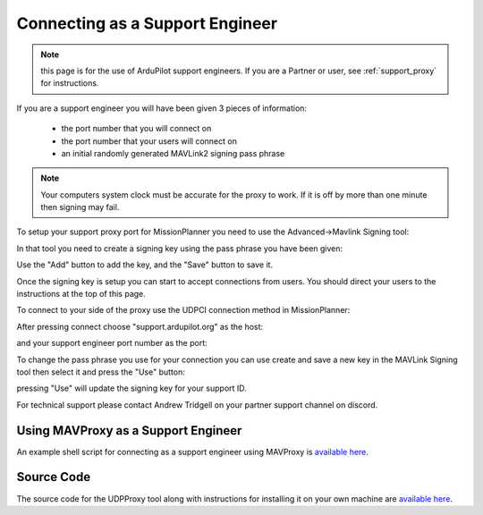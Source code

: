 .. _support_proxy_supportengineer:

================================
Connecting as a Support Engineer
================================

.. note:: this page is for the use of ArduPilot support engineers. If you are a Partner or user, see :ref:`support_proxy` for instructions.


If you are a support engineer you will have been given 3 pieces of
information:

 - the port number that you will connect on
 - the port number that your users will connect on
 - an initial randomly generated MAVLink2 signing pass phrase

.. note::

   Your computers system clock must be accurate for the proxy to
   work. If it is off by more than one minute then signing may fail.

To setup your support proxy port for MissionPlanner you need to use
the Advanced->Mavlink Signing tool:

.. image:: ../images/MissionPlanner_mavlink_signing1.jpg
    :target: ../_images/MissionPlanner_mavlink_signing1.jpg

In that tool you need to create a signing key using the pass phrase
you have been given:

.. image:: ../images/MissionPlanner_mavlink_signing2.jpg
    :target: ../_images/MissionPlanner_mavlink_signing2.jpg

Use the "Add" button to add the key, and the "Save" button to save it.

Once the signing key is setup you can start to accept connections from
users. You should direct your users to the instructions at the top of
this page.

To connect to your side of the proxy use the UDPCI connection method
in MissionPlanner:

.. image:: ../images/MissionPlanner_connect_UDPCI.jpg
    :target: ../_images/MissionPlanner_connect_UDPCI.jpg

After pressing connect choose "support.ardupilot.org" as the host:

.. image:: ../images/MissionPlanner_connect_host.jpg
    :target: ../_images/MissionPlanner_connect_host.jpg

and your support engineer port number as the port:

.. image:: ../images/MissionPlanner_connect_port.jpg
    :target: ../_images/MissionPlanner_connect_port.jpg

To change the pass phrase you use for your connection you can use
create and save a new key in the MAVLink Signing tool then select it
and press the "Use" button:

.. image:: ../images/MissionPlanner_signing_use.jpg
    :target: ../_images/MissionPlanner_signing_use.jpg

pressing "Use" will update the signing key for your support ID.

For technical support please contact Andrew Tridgell on your partner
support channel on discord.

Using MAVProxy as a Support Engineer
------------------------------------

An example shell script for connecting as a support engineer using
MAVProxy is `available here <https://github.com/ArduPilot/UDPProxy/blob/main/mav_support.sh>`__.

Source Code
-----------

The source code for the UDPProxy tool along with instructions for
installing it on your own machine are `available here <https://github.com/ArduPilot/UDPProxy>`__.